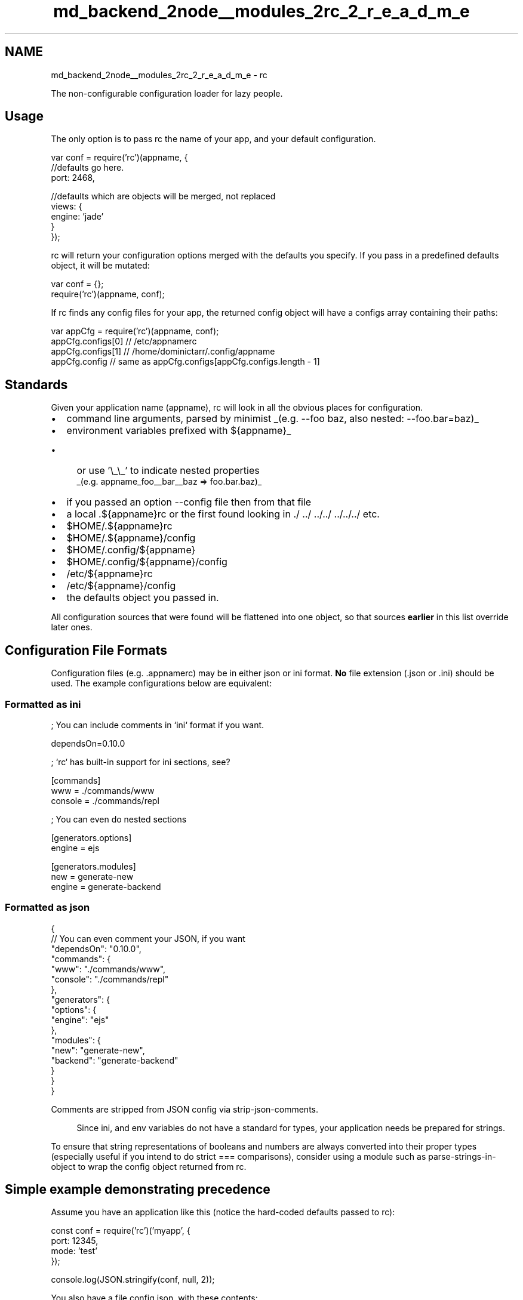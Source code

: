.TH "md_backend_2node__modules_2rc_2_r_e_a_d_m_e" 3 "My Project" \" -*- nroff -*-
.ad l
.nh
.SH NAME
md_backend_2node__modules_2rc_2_r_e_a_d_m_e \- rc 
.PP
 The non-configurable configuration loader for lazy people\&.
.SH "Usage"
.PP
The only option is to pass rc the name of your app, and your default configuration\&.
.PP
.PP
.nf
var conf = require('rc')(appname, {
  //defaults go here\&.
  port: 2468,

  //defaults which are objects will be merged, not replaced
  views: {
    engine: 'jade'
  }
});
.fi
.PP
.PP
\fRrc\fP will return your configuration options merged with the defaults you specify\&. If you pass in a predefined defaults object, it will be mutated:
.PP
.PP
.nf
var conf = {};
require('rc')(appname, conf);
.fi
.PP
.PP
If \fRrc\fP finds any config files for your app, the returned config object will have a \fRconfigs\fP array containing their paths:
.PP
.PP
.nf
var appCfg = require('rc')(appname, conf);
appCfg\&.configs[0] // /etc/appnamerc
appCfg\&.configs[1] // /home/dominictarr/\&.config/appname
appCfg\&.config // same as appCfg\&.configs[appCfg\&.configs\&.length \- 1]
.fi
.PP
.SH "Standards"
.PP
Given your application name (\fRappname\fP), rc will look in all the obvious places for configuration\&.
.PP
.IP "\(bu" 2
command line arguments, parsed by minimist _(e\&.g\&. \fR--foo baz\fP, also nested: \fR--foo\&.bar=baz\fP)_
.IP "\(bu" 2
environment variables prefixed with \fR${appname}_\fP
.IP "  \(bu" 4
or use '\\_\\_' to indicate nested properties 
.br
 _(e\&.g\&. \fRappname_foo__bar__baz\fP => \fRfoo\&.bar\&.baz\fP)_
.PP

.IP "\(bu" 2
if you passed an option \fR--config file\fP then from that file
.IP "\(bu" 2
a local \fR\&.${appname}rc\fP or the first found looking in \fR\&./ \&.\&./ \&.\&./\&.\&./ \&.\&./\&.\&./\&.\&./\fP etc\&.
.IP "\(bu" 2
\fR$HOME/\&.${appname}rc\fP
.IP "\(bu" 2
\fR$HOME/\&.${appname}/config\fP
.IP "\(bu" 2
\fR$HOME/\&.config/${appname}\fP
.IP "\(bu" 2
\fR$HOME/\&.config/${appname}/config\fP
.IP "\(bu" 2
\fR/etc/${appname}rc\fP
.IP "\(bu" 2
\fR/etc/${appname}/config\fP
.IP "\(bu" 2
the defaults object you passed in\&.
.PP
.PP
All configuration sources that were found will be flattened into one object, so that sources \fBearlier\fP in this list override later ones\&.
.SH "Configuration File Formats"
.PP
Configuration files (e\&.g\&. \fR\&.appnamerc\fP) may be in either \fRjson\fP or \fRini\fP format\&. \fBNo\fP file extension (\fR\&.json\fP or \fR\&.ini\fP) should be used\&. The example configurations below are equivalent:
.SS "Formatted as \fRini\fP"
.PP
.nf
; You can include comments in `ini` format if you want\&.

dependsOn=0\&.10\&.0


; `rc` has built\-in support for ini sections, see?

[commands]
  www     = \&./commands/www
  console = \&./commands/repl


; You can even do nested sections

[generators\&.options]
  engine  = ejs

[generators\&.modules]
  new     = generate\-new
  engine  = generate\-backend
.fi
.PP
.SS "Formatted as \fRjson\fP"
.PP
.nf
{
  // You can even comment your JSON, if you want
  "dependsOn": "0\&.10\&.0",
  "commands": {
    "www": "\&./commands/www",
    "console": "\&./commands/repl"
  },
  "generators": {
    "options": {
      "engine": "ejs"
    },
    "modules": {
      "new": "generate\-new",
      "backend": "generate\-backend"
    }
  }
}
.fi
.PP
.PP
Comments are stripped from JSON config via \fRstrip-json-comments\fP\&.
.PP
.RS 4
Since ini, and env variables do not have a standard for types, your application needs be prepared for strings\&. 
.RE
.PP
.PP
To ensure that string representations of booleans and numbers are always converted into their proper types (especially useful if you intend to do strict \fR===\fP comparisons), consider using a module such as \fRparse-strings-in-object\fP to wrap the config object returned from rc\&.
.SH "Simple example demonstrating precedence"
.PP
Assume you have an application like this (notice the hard-coded defaults passed to rc): 
.PP
.nf
const conf = require('rc')('myapp', {
    port: 12345,
    mode: 'test'
});

console\&.log(JSON\&.stringify(conf, null, 2));

.fi
.PP
 You also have a file \fRconfig\&.json\fP, with these contents: 
.PP
.nf
{
  "port": 9000,
  "foo": "from config json",
  "something": "else"
}

.fi
.PP
 And a file \fR\&.myapprc\fP in the same folder, with these contents: 
.PP
.nf
{
  "port": "3001",
  "foo": "bar"
}

.fi
.PP
 Here is the expected output from various commands:
.PP
\fRnode \&.\fP 
.PP
.nf
{
  "port": "3001",
  "mode": "test",
  "foo": "bar",
  "_": [],
  "configs": [
    "/Users/stephen/repos/conftest/\&.myapprc"
  ],
  "config": "/Users/stephen/repos/conftest/\&.myapprc"
}

.fi
.PP
 \fIDefault \fRmode\fP from hard-coded object is retained, but port is overridden by \fR\&.myapprc\fP file (automatically found based on appname match), and \fRfoo\fP is added\&.\fP
.PP
\fRnode \&. --foo baz\fP 
.PP
.nf
{
  "port": "3001",
  "mode": "test",
  "foo": "baz",
  "_": [],
  "configs": [
    "/Users/stephen/repos/conftest/\&.myapprc"
  ],
  "config": "/Users/stephen/repos/conftest/\&.myapprc"
}

.fi
.PP
 \fISame result as above but \fRfoo\fP is overridden because command-line arguments take precedence over \fR\&.myapprc\fP file\&.\fP
.PP
\fRnode \&. --foo barbar --config config\&.json\fP 
.PP
.nf
{
  "port": 9000,
  "mode": "test",
  "foo": "barbar",
  "something": "else",
  "_": [],
  "config": "config\&.json",
  "configs": [
    "/Users/stephen/repos/conftest/\&.myapprc",
    "config\&.json"
  ]
}

.fi
.PP
 \fINow the \fRport\fP comes from the \fRconfig\&.json\fP file specified (overriding the value from \fR\&.myapprc\fP), and \fRfoo\fP value is overriden by command-line despite also being specified in the \fRconfig\&.json\fP file\&.\fP
.SH "Advanced Usage"
.PP
.SS "Pass in your own \fRargv\fP"
You may pass in your own \fRargv\fP as the third argument to \fRrc\fP\&. This is in case you want to \fRuse your own command-line opts parser\fP\&.
.PP
.PP
.nf
require('rc')(appname, defaults, customArgvParser);
.fi
.PP
.SH "Pass in your own parser"
.PP
If you have a special need to use a non-standard parser, you can do so by passing in the parser as the 4th argument\&. (leave the 3rd as null to get the default args parser)
.PP
.PP
.nf
require('rc')(appname, defaults, null, parser);
.fi
.PP
.PP
This may also be used to force a more strict format, such as strict, valid JSON only\&.
.SH "Note on Performance"
.PP
\fRrc\fP is running \fRfs\&.statSync\fP-- so make sure you don't use it in a hot code path (e\&.g\&. a request handler)
.SH "License"
.PP
Multi-licensed under the two-clause BSD License, MIT License, or Apache License, version 2\&.0 
